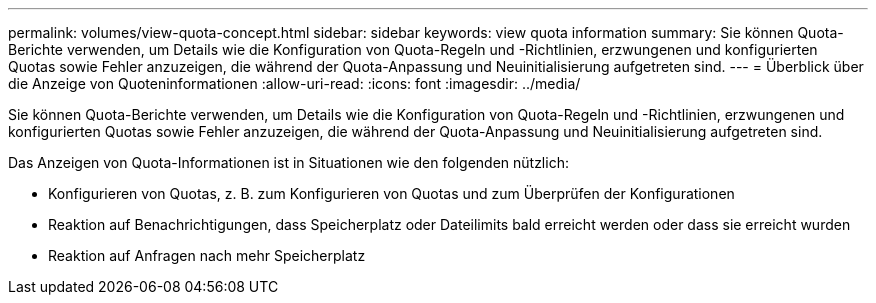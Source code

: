 ---
permalink: volumes/view-quota-concept.html 
sidebar: sidebar 
keywords: view quota information 
summary: Sie können Quota-Berichte verwenden, um Details wie die Konfiguration von Quota-Regeln und -Richtlinien, erzwungenen und konfigurierten Quotas sowie Fehler anzuzeigen, die während der Quota-Anpassung und Neuinitialisierung aufgetreten sind. 
---
= Überblick über die Anzeige von Quoteninformationen
:allow-uri-read: 
:icons: font
:imagesdir: ../media/


[role="lead"]
Sie können Quota-Berichte verwenden, um Details wie die Konfiguration von Quota-Regeln und -Richtlinien, erzwungenen und konfigurierten Quotas sowie Fehler anzuzeigen, die während der Quota-Anpassung und Neuinitialisierung aufgetreten sind.

Das Anzeigen von Quota-Informationen ist in Situationen wie den folgenden nützlich:

* Konfigurieren von Quotas, z. B. zum Konfigurieren von Quotas und zum Überprüfen der Konfigurationen
* Reaktion auf Benachrichtigungen, dass Speicherplatz oder Dateilimits bald erreicht werden oder dass sie erreicht wurden
* Reaktion auf Anfragen nach mehr Speicherplatz

